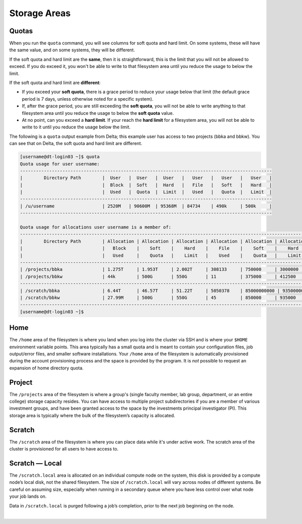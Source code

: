 .. _storage-areas:

Storage Areas
================

Quotas
--------

When you run the ``quota`` command, you will see columns for soft quota and hard limit. On some systems, these will have the same value, and on some systems, they will be different. 

If the soft quota and hard limit are the **same**, then it is straightforward, this is the limit that you will not be allowed to exceed. If you do exceed it, you won't be able to write to that filesystem area until you reduce the usage to below the limit.

If the soft quota and hard limit are **different**:

- If you exceed your **soft quota**, there is a grace period to reduce your usage below that limit (the default grace period is 7 days, unless otherwise noted for a specific system).
- If, after the grace period, you are still exceeding the **soft quota**, you will not be able to write anything to that filesystem area until you reduce the usage to below the **soft quota** value.
- At no point, can you exceed a **hard limit**. If your reach the **hard limit** for a filesystem area, you will not be able to write to it until you reduce the usage below the limit.

The following is a ``quota`` output example from Delta; this example user has access to two projects (bbka and bbkw). You can see that on Delta, the soft quota and hard limit are different.

.. code-block:: terminal

   [username@dt-login03 ~]$ quota
   Quota usage for user username:
   -----------------------------------------------------------------------------------------------
   |        Directory Path        |  User   |  User   |  User   |   User   |   User   |   User   |
   |                              |  Block  |  Soft   |  Hard   |   File   |   Soft   |   Hard   |
   |                              |  Used   |  Quota  |  Limit  |   Used   |   Quota  |   Limit  |
   -----------------------------------------------------------------------------------------------
   | /u/username                  | 2520M   | 90600M  | 95368M  | 84734    | 490k     | 500k     |
   -----------------------------------------------------------------------------------------------
   
   Quota usage for allocations user username is a member of:
   --------------------------------------------------------------------------------------------------------------
   |        Directory Path        | Allocation | Allocation | Allocation | Allocation | Allocation | Allocation |
   |                              |   Block    |    Soft    |    Hard    |    File    |    Soft    |    Hard    |
   |                              |   Used     |    Quota   |    Limit   |    Used    |    Quota   |    Limit   |
   --------------------------------------------------------------------------------------------------------------
   | /projects/bbka               | 1.275T     | 1.953T     | 2.002T     | 308133     | 750000     | 3000000    |
   | /projects/bbkw               | 44k        | 500G       | 550G       | 11         | 375000     | 412500     |
   --------------------------------------------------------------------------------------------------------------
   | /scratch/bbka                | 6.44T      | 46.57T     | 51.22T     | 5050378    | 85000000000 | 93500000000 |
   | /scratch/bbkw                | 27.99M     | 500G       | 550G       | 45         | 850000     | 935000     |
   --------------------------------------------------------------------------------------------------------------
   [username@dt-login03 ~]$ 


.. _storage-home:

Home
-----

The ``/home`` area of the filesystem is where you land when you log into the cluster via SSH and is where your ``$HOME`` environment variable points. 
This area typically has a small quota and is meant to contain your configuration files, job output/error files, and smaller software installations. 
Your ``/home`` area of the filesystem is automatically provisioned during the account provisioning process and the space is provided by the program. 
It is *not* possible to request an expansion of home directory quota.

.. _storage-project:

Project
---------

The ``/projects`` area of the filesystem is where a group's (single faculty member, lab group, department, or an entire college) storage capacity resides. 
You can have access to multiple project subdirectories if you are a member of various investment groups, and have been granted access to the space by the investments principal investigator (PI). 
This storage area is typically where the bulk of the filesystem’s capacity is allocated.

.. _storage-scratch:

Scratch
--------

The ``/scratch`` area of the filesystem is where you can place data while it's under active work. 
The scratch area of the cluster is provisioned for all users to have access to. 

.. _storage-scratch-local:

Scratch — Local
------------------

The ``/scratch.local`` area is allocated on an individual compute node on the system, this disk is provided by a compute node’s local disk, not the shared filesystem. 
The size of ``/scratch.local`` will vary across nodes of different systems. Be careful on assuming size, especially when running in a secondary queue where you have less control over what node your job lands on. 

Data in ``/scratch.local`` is purged following a job’s completion, prior to the next job beginning on the node.

|
